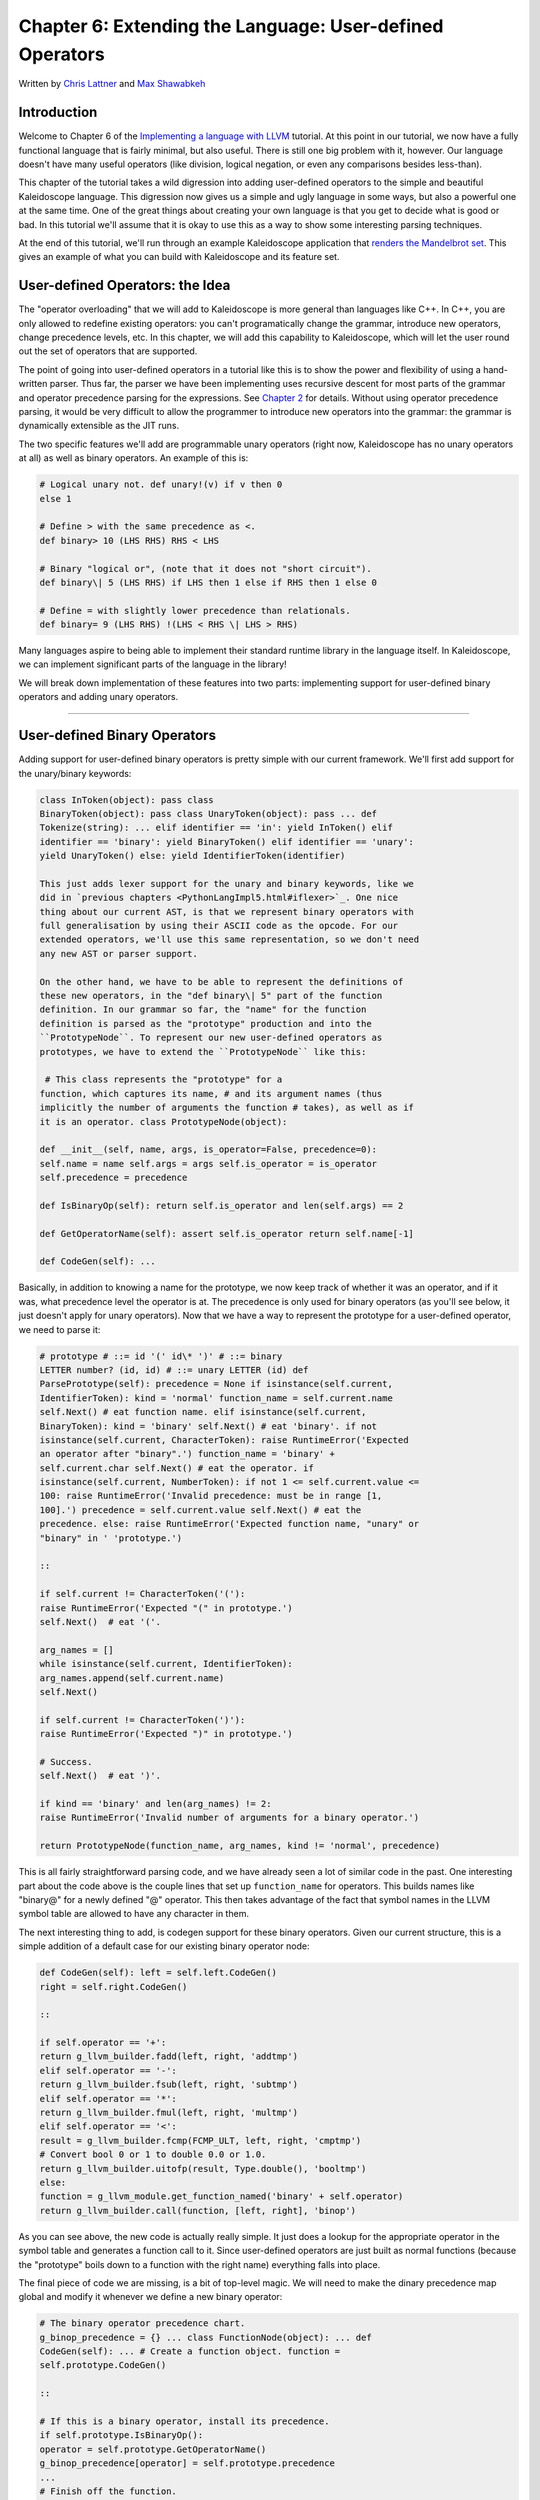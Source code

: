 **********************************************************************
Chapter 6: Extending the Language: User-defined Operators
**********************************************************************

Written by `Chris Lattner <mailto:sabre@nondot.org>`_ and `Max
Shawabkeh <http://max99x.com>`_

Introduction 
=======================

Welcome to Chapter 6 of the `Implementing a language with
LLVM <http://www.llvm.org/docs/tutorial/index.html>`_ tutorial. At this
point in our tutorial, we now have a fully functional language that is
fairly minimal, but also useful. There is still one big problem with it,
however. Our language doesn't have many useful operators (like division,
logical negation, or even any comparisons besides less-than).

This chapter of the tutorial takes a wild digression into adding
user-defined operators to the simple and beautiful Kaleidoscope
language. This digression now gives us a simple and ugly language in
some ways, but also a powerful one at the same time. One of the great
things about creating your own language is that you get to decide what
is good or bad. In this tutorial we'll assume that it is okay to use
this as a way to show some interesting parsing techniques.

At the end of this tutorial, we'll run through an example Kaleidoscope
application that `renders the Mandelbrot set <#example>`_. This gives an
example of what you can build with Kaleidoscope and its feature set.

User-defined Operators: the Idea 
==========================================

The "operator overloading" that we will add to Kaleidoscope is more
general than languages like C++. In C++, you are only allowed to
redefine existing operators: you can't programatically change the
grammar, introduce new operators, change precedence levels, etc. In this
chapter, we will add this capability to Kaleidoscope, which will let the
user round out the set of operators that are supported.

The point of going into user-defined operators in a tutorial like this
is to show the power and flexibility of using a hand-written parser.
Thus far, the parser we have been implementing uses recursive descent
for most parts of the grammar and operator precedence parsing for the
expressions. See `Chapter 2 <PythonLangImpl2.html>`_ for details.
Without using operator precedence parsing, it would be very difficult to
allow the programmer to introduce new operators into the grammar: the
grammar is dynamically extensible as the JIT runs.

The two specific features we'll add are programmable unary operators
(right now, Kaleidoscope has no unary operators at all) as well as
binary operators. An example of this is:


.. code-block:: python

   # Logical unary not. def unary!(v) if v then 0
   else 1
   
   # Define > with the same precedence as <.
   def binary> 10 (LHS RHS) RHS < LHS
   
   # Binary "logical or", (note that it does not "short circuit").
   def binary\| 5 (LHS RHS) if LHS then 1 else if RHS then 1 else 0
   
   # Define = with slightly lower precedence than relationals.
   def binary= 9 (LHS RHS) !(LHS < RHS \| LHS > RHS)



Many languages aspire to being able to implement their standard runtime
library in the language itself. In Kaleidoscope, we can implement
significant parts of the language in the library!

We will break down implementation of these features into two parts:
implementing support for user-defined binary operators and adding unary
operators.

--------------

User-defined Binary Operators 
=========================================

Adding support for user-defined binary operators is pretty simple with
our current framework. We'll first add support for the unary/binary
keywords:


.. code-block:: python

   class InToken(object): pass class
   BinaryToken(object): pass class UnaryToken(object): pass ... def
   Tokenize(string): ... elif identifier == 'in': yield InToken() elif
   identifier == 'binary': yield BinaryToken() elif identifier == 'unary':
   yield UnaryToken() else: yield IdentifierToken(identifier) 
   
   This just adds lexer support for the unary and binary keywords, like we
   did in `previous chapters <PythonLangImpl5.html#iflexer>`_. One nice
   thing about our current AST, is that we represent binary operators with
   full generalisation by using their ASCII code as the opcode. For our
   extended operators, we'll use this same representation, so we don't need
   any new AST or parser support.
   
   On the other hand, we have to be able to represent the definitions of
   these new operators, in the "def binary\| 5" part of the function
   definition. In our grammar so far, the "name" for the function
   definition is parsed as the "prototype" production and into the
   ``PrototypeNode``. To represent our new user-defined operators as
   prototypes, we have to extend the ``PrototypeNode`` like this:
   
    # This class represents the "prototype" for a
   function, which captures its name, # and its argument names (thus
   implicitly the number of arguments the function # takes), as well as if
   it is an operator. class PrototypeNode(object):
   
   def __init__(self, name, args, is_operator=False, precedence=0):
   self.name = name self.args = args self.is_operator = is_operator
   self.precedence = precedence
   
   def IsBinaryOp(self): return self.is_operator and len(self.args) == 2
   
   def GetOperatorName(self): assert self.is_operator return self.name[-1]
   
   def CodeGen(self): ...



Basically, in addition to knowing a name for the prototype, we now keep
track of whether it was an operator, and if it was, what precedence
level the operator is at. The precedence is only used for binary
operators (as you'll see below, it just doesn't apply for unary
operators). Now that we have a way to represent the prototype for a
user-defined operator, we need to parse it:


.. code-block:: python

   # prototype # ::= id '(' id\* ')' # ::= binary
   LETTER number? (id, id) # ::= unary LETTER (id) def
   ParsePrototype(self): precedence = None if isinstance(self.current,
   IdentifierToken): kind = 'normal' function_name = self.current.name
   self.Next() # eat function name. elif isinstance(self.current,
   BinaryToken): kind = 'binary' self.Next() # eat 'binary'. if not
   isinstance(self.current, CharacterToken): raise RuntimeError('Expected
   an operator after "binary".') function_name = 'binary' +
   self.current.char self.Next() # eat the operator. if
   isinstance(self.current, NumberToken): if not 1 <= self.current.value <=
   100: raise RuntimeError('Invalid precedence: must be in range [1,
   100].') precedence = self.current.value self.Next() # eat the
   precedence. else: raise RuntimeError('Expected function name, "unary" or
   "binary" in ' 'prototype.')
   
   ::
   
   if self.current != CharacterToken('('):
   raise RuntimeError('Expected "(" in prototype.')
   self.Next()  # eat '('.
   
   arg_names = []
   while isinstance(self.current, IdentifierToken):
   arg_names.append(self.current.name)
   self.Next()
   
   if self.current != CharacterToken(')'):
   raise RuntimeError('Expected ")" in prototype.')
   
   # Success.
   self.Next()  # eat ')'.
   
   if kind == 'binary' and len(arg_names) != 2:
   raise RuntimeError('Invalid number of arguments for a binary operator.')
   
   return PrototypeNode(function_name, arg_names, kind != 'normal', precedence)
   
   



This is all fairly straightforward parsing code, and we have already
seen a lot of similar code in the past. One interesting part about the
code above is the couple lines that set up ``function_name`` for
operators. This builds names like "binary@" for a newly defined "@"
operator. This then takes advantage of the fact that symbol names in the
LLVM symbol table are allowed to have any character in them.

The next interesting thing to add, is codegen support for these binary
operators. Given our current structure, this is a simple addition of a
default case for our existing binary operator node:


.. code-block:: python

   def CodeGen(self): left = self.left.CodeGen()
   right = self.right.CodeGen()
   
   ::
   
   if self.operator == '+':
   return g_llvm_builder.fadd(left, right, 'addtmp')
   elif self.operator == '-':
   return g_llvm_builder.fsub(left, right, 'subtmp')
   elif self.operator == '*':
   return g_llvm_builder.fmul(left, right, 'multmp')
   elif self.operator == '<':
   result = g_llvm_builder.fcmp(FCMP_ULT, left, right, 'cmptmp')
   # Convert bool 0 or 1 to double 0.0 or 1.0.
   return g_llvm_builder.uitofp(result, Type.double(), 'booltmp')
   else:
   function = g_llvm_module.get_function_named('binary' + self.operator)
   return g_llvm_builder.call(function, [left, right], 'binop')
   
   



As you can see above, the new code is actually really simple. It just
does a lookup for the appropriate operator in the symbol table and
generates a function call to it. Since user-defined operators are just
built as normal functions (because the "prototype" boils down to a
function with the right name) everything falls into place.

The final piece of code we are missing, is a bit of top-level magic. We
will need to make the dinary precedence map global and modify it
whenever we define a new binary operator:


.. code-block:: python

   # The binary operator precedence chart.
   g_binop_precedence = {} ... class FunctionNode(object): ... def
   CodeGen(self): ... # Create a function object. function =
   self.prototype.CodeGen()
   
   ::
   
   # If this is a binary operator, install its precedence.
   if self.prototype.IsBinaryOp():
   operator = self.prototype.GetOperatorName()
   g_binop_precedence[operator] = self.prototype.precedence
   ...
   # Finish off the function.
   try:
   ...
   except:
   function.delete()
   if self.prototype.IsBinaryOp():
   del g_binop_precedence[self.prototype.GetOperatorName()]
   raise
   
   return function
   
   ... def main(): ... g_binop_precedence['<'] = 10
   g_binop_precedence['+'] = 20 g_binop_precedence['-'] = 20
   g_binop_precedence['\*'] = 40 ...



Basically, before CodeGening a function, if it is a user-defined
operator, we register it in the precedence table. This allows the binary
operator parsing logic we already have in place to handle it. Since we
are working on a fully-general operator precedence parser, this is all
we need to do to "extend the grammar".

Now we have useful user-defined binary operators. This builds a lot on
the previous framework we built for other operators. Adding unary
operators is a bit more challenging, because we don't have any framework
for it yet - let's see what it takes.

User-defined Unary Operators 
=======================================

Since we don't currently support unary operators in the Kaleidoscope
language, we'll need to add everything to support them. Above, we added
simple support for the 'unary' keyword to the lexer. In addition to
that, we need an AST node:


.. code-block:: python

   # Expression class for a unary operator. class
   UnaryExpressionNode(ExpressionNode):
   
   def __init__(self, operator, operand): self.operator = operator
   self.operand = operand
   
   def CodeGen(self): ...



This AST node is very simple and obvious by now. It directly mirrors the
binary operator AST node, except that it only has one child. With this,
we need to add the parsing logic. Parsing a unary operator is pretty
simple: we'll add a new function to do it:


.. code-block:: python

   # unary ::= primary \| unary_operator unary def
   ParseUnary(self): # If the current token is not an operator, it must be
   a primary expression. if (not isinstance(self.current, CharacterToken)
   or self.current in [CharacterToken('('), CharacterToken(',')]): return
   self.ParsePrimary()
   
   ::
   
   # If this is a unary operator, read it.
   operator = self.current.char
   self.Next()  # eat the operator.
   return UnaryExpressionNode(operator, self.ParseUnary())
   
   



The grammar we add is pretty straightforward here. If we see a unary
operator when parsing a primary operator, we eat the operator as a
prefix and parse the remaining piece as another unary operator. This
allows us to handle multiple unary operators (e.g. ``!!x``). Note that
unary operators can't have ambiguous parses like binary operators can,
so there is no need for precedence information.

The problem with this function, is that we need to call ParseUnary from
somewhere. To do this, we change previous callers of ParsePrimary to
call ParseUnary instead:


.. code-block:: python

   # binoprhs ::= (binary_operator unary)\* def
   ParseBinOpRHS(self, left, left_precedence): ... # Parse the unary
   expression after the binary operator. right = self.ParseUnary() ...
   
   # expression ::= unary binoprhs def ParseExpression(self): left =
   self.ParseUnary() return self.ParseBinOpRHS(left, 0)



With these two simple changes, we are now able to parse unary operators
and build the AST for them. Next up, we need to add parser support for
prototypes, to parse the unary operator prototype. We extend the binary
operator code above with:


.. code-block:: python

   # prototype # ::= id '(' id\* ')' # ::= binary
   LETTER number? (id, id) # ::= unary LETTER (id) def
   ParsePrototype(self): precedence = None if isinstance(self.current,
   IdentifierToken): ... elif isinstance(self.current, UnaryToken): kind =
   'unary' self.Next() # eat 'unary'. if not isinstance(self.current,
   CharacterToken): raise RuntimeError('Expected an operator after
   "unary".') function_name = 'unary' + self.current.char self.Next() #
   eat the operator. elif isinstance(self.current, BinaryToken): ... else:
   raise RuntimeError('Expected function name, "unary" or "binary" in '
   'prototype.') ... if kind == 'unary' and len(arg_names) != 1: raise
   RuntimeError('Invalid number of arguments for a unary operator.') elif
   kind == 'binary' and len(arg_names) != 2: raise RuntimeError('Invalid
   number of arguments for a binary operator.')
   
   ::
   
   return PrototypeNode(function_name, arg_names, kind != 'normal', precedence)
   
   



As with binary operators, we name unary operators with a name that
includes the operator character. This assists us at code generation
time. Speaking of, the final piece we need to add is codegen support for
unary operators. It looks like this:


.. code-block:: python

   class UnaryExpressionNode(ExpressionNode): ...
   def CodeGen(self): operand = self.operand.CodeGen() function =
   g_llvm_module.get_function_named('unary' + self.operator) return
   g_llvm_builder.call(function, [operand], 'unop')



This code is similar to, but simpler than, the code for binary
operators. It is simpler primarily because it doesn't need to handle any
predefined operators.

--------------

Kicking the Tires 
==============================

It is somewhat hard to believe, but with a few simple extensions we've
covered in the last chapters, we have grown a real-ish language. With
this, we can do a lot of interesting things, including I/O, math, and a
bunch of other things. For example, we can now add a nice sequencing
operator (assuming we import ``putchard`` as described in Chapter 4):


.. code-block:: python

   ready> def binary : 1 (x y) 0 # Low-precedence
   operator that ignores operands. ... ready> extern putchard(x) ... ready>
   def printd(x) putchard(x) : putchard(10) .. ready> printd(65) :
   printd(66) : printd(67) A B C Evaluated to: 0.0



We can also define a bunch of other "primitive" operations, such as:


.. code-block:: python

   # Logical unary not. def unary!(v) if v then 0
   else 1
   
   # Unary negate.
   def unary-(v) 0-v
   
   # Define > with the same precedence as <.
   def binary> 10 (LHS RHS) RHS < LHS
   
   # Binary logical or, which does not short circuit.
   def binary\| 5 (LHS RHS) if LHS then 1 else if RHS then 1 else 0
   
   # Binary logical and, which does not short circuit.
   def binary& 6 (LHS RHS) if !LHS then 0 else !!RHS
   
   # Define = with slightly lower precedence than relationals.
   def binary = 9 (LHS RHS) !(LHS < RHS \| LHS > RHS)
   
   



Given the previous if/then/else support, we can also define interesting
functions for I/O. For example, the following prints out a character
whose "density" reflects the value passed in: the lower the value, the
denser the character:


.. code-block:: python

   ready>
   
   extern putchard(char) def printdensity(d) if d > 8 then putchard(32) # '
   ' else if d > 4 then putchard(46) # '.' else if d > 2 then putchard(43)
   # '+' else putchard(42); # '*' ... ready> printdensity(1):
   printdensity(2): printdensity(3) : printdensity(4): printdensity(5):
   printdensity(9): putchard(10)*\ ++.. Evaluated to 0.000000 
   
   Based on these simple primitive operations, we can start to define more
   interesting things. For example, here's a little function that solves
   for the number of iterations it takes a function in the complex plane to
   converge:
   
    # determine whether the specific location
   diverges. # Solve for z = z^2 + c in the complex plane. def
   mandelconverger(real imag iters creal cimag) if iters > 255 \|
   (real\ *real + imag*\ imag > 4) then iters else
   mandelconverger(real\ *real - imag*\ imag + creal, 2\ *real*\ imag +
   cimag, iters+1, creal, cimag)
   
   # return the number of iterations required for the iteration to escape
   def mandelconverge(real imag) mandelconverger(real, imag, 0, real, imag)
   



This "z = z2 + c" function is a beautiful little creature that is the
basis for computation of the `Mandelbrot
Set <http://en.wikipedia.org/wiki/Mandelbrot_set>`_. Our
``mandelconverge`` function returns the number of iterations that it
takes for a complex orbit to escape, saturating to 255. This is not a
very useful function by itself, but if you plot its value over a
two-dimensional plane, you can see the Mandelbrot set. Given that we are
limited to using putchard here, our amazing graphical output is limited,
but we can whip together something using the density plotter above:


.. code-block:: python

   # compute and plot the mandlebrot set with the
   specified 2 dimensional range # info. def mandelhelp(xmin xmax xstep
   ymin ymax ystep) for y = ymin, y < ymax, ystep in ( (for x = xmin, x <
   xmax, xstep in printdensity(mandleconverge(x,y))) : putchard(10) )
   
   # mandel - This is a convenient helper function for ploting the mandelbrot set
   # from the specified position with the specified Magnification.
   def mandel(realstart imagstart realmag imagmag) mandelhelp(realstart,
   realstart+realmag\ *78, realmag, imagstart, imagstart+imagmag*\ 40,
   imagmag);



Given this, we can try plotting out the mandlebrot set! Lets try it out:


.. code-block:: bash

   ready> mandel(-2.3, -1.3, 0.05, 0.07)
   \*\*\*\*\*\*\*\*\*\*\*\*\*\*\*\*\*\*\*\*\*\*\*\*\*\*\*\*\*\*\*\*\*\*\*\*\*\*\*\*\*\*\*\*\*\*\*\*\*\*\*\*\*\*\*\*\*\*\*\*\*\*\*\*\*\*\*\*\*\*\*\*\*\*\*\*\*\*\*
   \*\*\*\*\*\*\*\*\*\*\*\*\*\*\*\*\*\*\*\*\*\*\*\*\*\*\*\*\*\*\*\*\*\*\*\*\*\*\*\*\*\*\*\*\*\*\*\*\*\*\*\*\*\*\*\*\*\*\*\*\*\*\*\*\*\*\*\*\*\*\*\*\*\*\*\*\*\*\*
   \*\*\*\*\*\*\*\*\*\*\*\*\*\*\*\*\*\*\*\*\*\*\*\*\*\*\*\*\*\*\*\*\*\*\*\*\*\*\*\*++++++\*\*\*\*\*\*\*\*\*\*\*\*\*\*\*\*\*\*\*\*\*\*\*\*\*\*\*\*\*\*\*\*\*
   \*\*\*\*\*\*\*\*\*\*\*\*\*\*\*\*\*\*\*\*\*\*\*\*\*\*\*\*\*\*\*\*\*\*\*\*+++++...++++++\*\*\*\*\*\*\*\*\*\*\*\*\*\*\*\*\*\*\*\*\*\*\*\*\*\*\*\*\*
   \*\*\*\*\*\*\*\*\*\*\*\*\*\*\*\*\*\*\*\*\*\*\*\*\*\*\*\*\*\*\*\*\*++++++++..
   ...+++++\*\*\*\*\*\*\*\*\*\*\*\*\*\*\*\*\*\*\*\*\*\*\*\*\*\*\*
   \*\*\*\*\*\*\*\*\*\*\*\*\*\*\*\*\*\*\*\*\*\*\*\*\*\*\*\*\*\*\*++++++++++..
   ..+++++\*\*\*\*\*\*\*\*\*\*\*\*\*\*\*\*\*\*\*\*\*\*\*\*\*\*
   \*\*\*\*\*\*\*\*\*\*\*\*\*\*\*\*\*\*\*\*\*\*\*\*\*\*\*\*\*\*++++++++++.
   ..++++++\*\*\*\*\*\*\*\*\*\*\*\*\*\*\*\*\*\*\*\*\*\*\*\*\*
   \*\*\*\*\*\*\*\*\*\*\*\*\*\*\*\*\*\*\*\*\*\*\*\*\*\*\*\*+++++++++....
   ..++++++\*\*\*\*\*\*\*\*\*\*\*\*\*\*\*\*\*\*\*\*\*\*\*\*
   \*\*\*\*\*\*\*\*\*\*\*\*\*\*\*\*\*\*\*\*\*\*\*\*\*\*++++++++.......
   .....++++\*\*\*\*\*\*\*\*\*\*\*\*\*\*\*\*\*\*\*\*\*\*\*
   \*\*\*\*\*\*\*\*\*\*\*\*\*\*\*\*\*\*\*\*\*\*\*\*\*++++++++. . ...
   .++\*\*\*\*\*\*\*\*\*\*\*\*\*\*\*\*\*\*\*\*\*\*
   \*\*\*\*\*\*\*\*\*\*\*\*\*\*\*\*\*\*\*\*\*\*\*++++++++...
   ++\*\*\*\*\*\*\*\*\*\*\*\*\*\*\*\*\*\*\*\*\*\*
   \*\*\*\*\*\*\*\*\*\*\*\*\*\*\*\*\*\*\*\*\*+++++++++....
   .+++\*\*\*\*\*\*\*\*\*\*\*\*\*\*\*\*\*\*\*\*\*
   \*\*\*\*\*\*\*\*\*\*\*\*\*\*\*\*\*\*+++..+++++....
   ..+++\*\*\*\*\*\*\*\*\*\*\*\*\*\*\*\*\*\*\*\*
   \*\*\*\*\*\*\*\*\*\*\*\*\*\*++++++. ..........
   +++\*\*\*\*\*\*\*\*\*\*\*\*\*\*\*\*\*\*\*\*
   \*\*\*\*\*\*\*\*\*\*\*++++++++.. ..
   .++\*\*\*\*\*\*\*\*\*\*\*\*\*\*\*\*\*\*\*\*
   \*\*\*\*\*\*\*\*\*++++++++++...
   .++++\*\*\*\*\*\*\*\*\*\*\*\*\*\*\*\*\*\*\* \*\*\*\*\*\*\*\*++++++++++..
   .++++\*\*\*\*\*\*\*\*\*\*\*\*\*\*\*\*\*\*\* \*\*\*\*\*\*\*++++++.....
   ..++++\*\*\*\*\*\*\*\*\*\*\*\*\*\*\*\*\*\*\* \*\*\*\*\*\*\*+........
   ...++++\*\*\*\*\*\*\*\*\*\*\*\*\*\*\*\*\*\*\* \*\*\*\*\*\*\*+... ....
   ...++++\*\*\*\*\*\*\*\*\*\*\*\*\*\*\*\*\*\*\* \*\*\*\*\*\*\*+++++......
   ..++++\*\*\*\*\*\*\*\*\*\*\*\*\*\*\*\*\*\*\* \*\*\*\*\*\*\*++++++++++...
   .++++\*\*\*\*\*\*\*\*\*\*\*\*\*\*\*\*\*\*\*
   \*\*\*\*\*\*\*\*\*++++++++++...
   ++++\*\*\*\*\*\*\*\*\*\*\*\*\*\*\*\*\*\*\*
   \*\*\*\*\*\*\*\*\*\*+++++++++.. ..
   ..++\*\*\*\*\*\*\*\*\*\*\*\*\*\*\*\*\*\*\*\*
   \*\*\*\*\*\*\*\*\*\*\*\*\*++++++.. ..........
   +++\*\*\*\*\*\*\*\*\*\*\*\*\*\*\*\*\*\*\*\*
   \*\*\*\*\*\*\*\*\*\*\*\*\*\*\*\*\*\*+++...+++.....
   ..+++\*\*\*\*\*\*\*\*\*\*\*\*\*\*\*\*\*\*\*\*
   \*\*\*\*\*\*\*\*\*\*\*\*\*\*\*\*\*\*\*\*\*+++++++++....
   ..++\*\*\*\*\*\*\*\*\*\*\*\*\*\*\*\*\*\*\*\*\*
   \*\*\*\*\*\*\*\*\*\*\*\*\*\*\*\*\*\*\*\*\*\*\*++++++++...
   +++\*\*\*\*\*\*\*\*\*\*\*\*\*\*\*\*\*\*\*\*\*
   \*\*\*\*\*\*\*\*\*\*\*\*\*\*\*\*\*\*\*\*\*\*\*\*\*+++++++.. . ...
   .++\*\*\*\*\*\*\*\*\*\*\*\*\*\*\*\*\*\*\*\*\*\*
   \*\*\*\*\*\*\*\*\*\*\*\*\*\*\*\*\*\*\*\*\*\*\*\*\*\*++++++++.......
   ......+++\*\*\*\*\*\*\*\*\*\*\*\*\*\*\*\*\*\*\*\*\*\*\*
   \*\*\*\*\*\*\*\*\*\*\*\*\*\*\*\*\*\*\*\*\*\*\*\*\*\*\*\*+++++++++....
   ..++++++\*\*\*\*\*\*\*\*\*\*\*\*\*\*\*\*\*\*\*\*\*\*\*\*
   \*\*\*\*\*\*\*\*\*\*\*\*\*\*\*\*\*\*\*\*\*\*\*\*\*\*\*\*\*++++++++++..
   ..++++++\*\*\*\*\*\*\*\*\*\*\*\*\*\*\*\*\*\*\*\*\*\*\*\*\*
   \*\*\*\*\*\*\*\*\*\*\*\*\*\*\*\*\*\*\*\*\*\*\*\*\*\*\*\*\*\*\*++++++++++..
   ...+++++\*\*\*\*\*\*\*\*\*\*\*\*\*\*\*\*\*\*\*\*\*\*\*\*\*\*
   \*\*\*\*\*\*\*\*\*\*\*\*\*\*\*\*\*\*\*\*\*\*\*\*\*\*\*\*\*\*\*\*\*++++++++..
   ...+++++\*\*\*\*\*\*\*\*\*\*\*\*\*\*\*\*\*\*\*\*\*\*\*\*\*\*\*
   \*\*\*\*\*\*\*\*\*\*\*\*\*\*\*\*\*\*\*\*\*\*\*\*\*\*\*\*\*\*\*\*\*\*\*++++++....+++++\*\*\*\*\*\*\*\*\*\*\*\*\*\*\*\*\*\*\*\*\*\*\*\*\*\*\*\*\*
   \*\*\*\*\*\*\*\*\*\*\*\*\*\*\*\*\*\*\*\*\*\*\*\*\*\*\*\*\*\*\*\*\*\*\*\*\*\*\*++++++++\*\*\*\*\*\*\*\*\*\*\*\*\*\*\*\*\*\*\*\*\*\*\*\*\*\*\*\*\*\*\*\*
   \*\*\*\*\*\*\*\*\*\*\*\*\*\*\*\*\*\*\*\*\*\*\*\*\*\*\*\*\*\*\*\*\*\*\*\*\*\*\*\*\*\*\*\*\*\*\*\*\*\*\*\*\*\*\*\*\*\*\*\*\*\*\*\*\*\*\*\*\*\*\*\*\*\*\*\*\*\*\*
   \*\*\*\*\*\*\*\*\*\*\*\*\*\*\*\*\*\*\*\*\*\*\*\*\*\*\*\*\*\*\*\*\*\*\*\*\*\*\*\*\*\*\*\*\*\*\*\*\*\*\*\*\*\*\*\*\*\*\*\*\*\*\*\*\*\*\*\*\*\*\*\*\*\*\*\*\*\*\*
   \*\*\*\*\*\*\*\*\*\*\*\*\*\*\*\*\*\*\*\*\*\*\*\*\*\*\*\*\*\*\*\*\*\*\*\*\*\*\*\*\*\*\*\*\*\*\*\*\*\*\*\*\*\*\*\*\*\*\*\*\*\*\*\*\*\*\*\*\*\*\*\*\*\*\*\*\*\*\*
   \*\*\*\*\*\*\*\*\*\*\*\*\*\*\*\*\*\*\*\*\*\*\*\*\*\*\*\*\*\*\*\*\*\*\*\*\*\*\*\*\*\*\*\*\*\*\*\*\*\*\*\*\*\*\*\*\*\*\*\*\*\*\*\*\*\*\*\*\*\*\*\*\*\*\*\*\*\*\*
   \*\*\*\*\*\*\*\*\*\*\*\*\*\*\*\*\*\*\*\*\*\*\*\*\*\*\*\*\*\*\*\*\*\*\*\*\*\*\*\*\*\*\*\*\*\*\*\*\*\*\*\*\*\*\*\*\*\*\*\*\*\*\*\*\*\*\*\*\*\*\*\*\*\*\*\*\*\*\*
   Evaluated to 0.0 ready> mandel(-2, -1, 0.02, 0.04)
   \*\*\*\*\*\*\*\*\*\*\*\*\*\*\*\*\*\*\*\*\*\*\*\*\*\*\*\*\*\*\*\*\*\*\*\*\*\*\*\*\*\*\*\*\*\*\*\*\*\*\*\*\*\*\*\*\*\*\*\*\*\*\*\*\*\*+++++++++++++
   \*\*\*\*\*\*\*\*\*\*\*\*\*\*\*\*\*\*\*\*\*\*\*\*\*\*\*\*\*\*\*\*\*\*\*\*\*\*\*\*\*\*\*\*\*\*\*\*\*\*\*\*\*\*\*\*\*\*\*\*\*\*\*\*+++++++++++++++
   \*\*\*\*\*\*\*\*\*\*\*\*\*\*\*\*\*\*\*\*\*\*\*\*\*\*\*\*\*\*\*\*\*\*\*\*\*\*\*\*\*\*\*\*\*\*\*\*\*\*\*\*\*\*\*\*\*\*\*\*\*++++++++++++++++++
   \*\*\*\*\*\*\*\*\*\*\*\*\*\*\*\*\*\*\*\*\*\*\*\*\*\*\*\*\*\*\*\*\*\*\*\*\*\*\*\*\*\*\*\*\*\*\*\*\*\*\*\*\*\*\*\*\*\*\*++++++++++++++++++++
   \*\*\*\*\*\*\*\*\*\*\*\*\*\*\*\*\*\*\*\*\*\*\*\*\*\*\*\*\*\*\*\*\*\*\*\*\*\*\*\*\*\*\*\*\*\*\*\*\*\*\*\*\*\*\*\*+++++++++++++++++++++++
   \*\*\*\*\*\*\*\*\*\*\*\*\*\*\*\*\*\*\*\*\*\*\*\*\*\*\*\*\*\*\*\*\*\*\*\*\*\*\*\*\*\*\*\*\*\*\*\*\*\*\*\*\*\*++++++++++++++++++++++...
   \*\*\*\*\*\*\*\*\*\*\*\*\*\*\*\*\*\*\*\*\*\*\*\*\*\*\*\*\*\*\*\*\*\*\*\*\*\*\*\*\*\*\*\*\*\*\*\*\*\*\*+++++++++++++++++++++.......
   \*\*\*\*\*\*\*\*\*\*\*\*\*\*\*\*\*\*\*\*\*\*\*\*\*\*\*\*\*\*\*\*\*\*\*\*\*\*\*\*\*\*\*\*\*\*\*\*\*++++++++++++++++++++..........
   \*\*\*\*\*\*\*\*\*\*\*\*\*\*\*\*\*\*\*\*\*\*\*\*\*\*\*\*\*\*\*\*\*\*\*\*\*\*\*\*\*\*\*\*\*\*\*+++++++++++++++++++...
   ...
   \*\*\*\*\*\*\*\*\*\*\*\*\*\*\*\*\*\*\*\*\*\*\*\*\*\*\*\*\*\*\*\*\*\*\*\*\*\*\*\*\*\*\*\*++++++++++++++++++++......
   \*\*\*\*\*\*\*\*\*\*\*\*\*\*\*\*\*\*\*\*\*\*\*\*\*\*\*\*\*\*\*\*\*\*\*\*\*\*\*\*\*\*++++++++++++++++++++.......
   \*\*\*\*\*\*\*\*\*\*\*\*\*\*\*\*\*\*\*\*\*\*\*\*\*\*\*\*\*\*\*\*\*\*\*\*\*\*\*+++++++++++++++++++++..........
   \*\*\*\*\*\*\*\*\*\*\*\*\*\*\*\*\*\*\*\*\*\*\*\*\*\*\*\*\*\*\*\*\*\*\*\*++++++++++++++++++++++...........
   \*\*\*\*\*\*\*\*\*\*\*\*\*\*\*\*\*\*\*\*\*\*\*\*\*\*\*\*\*\*\*\*++++++++++++++++++++++++.........
   \*\*\*\*\*\*\*\*\*\*\*\*\*\*\*\*\*\*\*\*\*\*\*\*\*\*\*++++++++...........+++++..............
   \*\*\*\*\*\*\*\*\*\*\*\*\*\*\*\*\*\*\*\*\*++++++++++++....
   .........................
   \*\*\*\*\*\*\*\*\*\*\*\*\*\*\*+++++++++++++++++.... .........
   ............ \*\*\*\*\*\*\*\*\*\*\*+++++++++++++++++++++..... ......
   \*\*\*\*\*\*\*\*+++++++++++++++++++++++.......
   \*\*\*\*\*\*+++++++++++++++++++++++++........
   \*\*\*\*+++++++++++++++++++++++++.......
   ***+++++++++++++++++++++++.........**\ ++++++++++++++++...........*\ ++++++++++++................
   \*++++....................
   
   *++++....................*\ ++++++++++++................
   **++++++++++++++++...........**\ *+++++++++++++++++++++++.........
   \*\*\*\*+++++++++++++++++++++++++.......
   \*\*\*\*\*\*+++++++++++++++++++++++++........
   \*\*\*\*\*\*\*\*+++++++++++++++++++++++.......
   \*\*\*\*\*\*\*\*\*\*\*+++++++++++++++++++++..... ......
   \*\*\*\*\*\*\*\*\*\*\*\*\*\*\*+++++++++++++++++.... .........
   ............ \*\*\*\*\*\*\*\*\*\*\*\*\*\*\*\*\*\*\*\*\*++++++++++++....
   .........................
   \*\*\*\*\*\*\*\*\*\*\*\*\*\*\*\*\*\*\*\*\*\*\*\*\*\*\*++++++++...........+++++..............
   \*\*\*\*\*\*\*\*\*\*\*\*\*\*\*\*\*\*\*\*\*\*\*\*\*\*\*\*\*\*\*\*++++++++++++++++++++++++.........
   \*\*\*\*\*\*\*\*\*\*\*\*\*\*\*\*\*\*\*\*\*\*\*\*\*\*\*\*\*\*\*\*\*\*\*\*++++++++++++++++++++++...........
   \*\*\*\*\*\*\*\*\*\*\*\*\*\*\*\*\*\*\*\*\*\*\*\*\*\*\*\*\*\*\*\*\*\*\*\*\*\*\*+++++++++++++++++++++..........
   \*\*\*\*\*\*\*\*\*\*\*\*\*\*\*\*\*\*\*\*\*\*\*\*\*\*\*\*\*\*\*\*\*\*\*\*\*\*\*\*\*\*++++++++++++++++++++.......
   Evaluated to: 0.0 ready> mandel(-0.9, -1.4, 0.02, 0.03)
   \*\*\*\*\*\*\*\*\*\*\*\*\*\*\*\*\*\*\*\*\*\*\*\*\*\*\*\*\*\*\*\*\*\*\*\*\*\*\*\*\*\*\*\*\*\*\*\*\*\*\*\*\*\*\*\*\*\*\*\*\*\*\*\*\*\*\*\*\*\*\*\*\*\*\*\*\*\*\*
   \*\*\*\*\*\*\*\*\*\*\*\*\*\*\*\*\*\*\*\*\*\*\*\*\*\*\*\*\*\*\*\*\*\*\*\*\*\*\*\*\*\*\*\*\*\*\*\*\*\*\*\*\*\*\*\*\*\*\*\*\*\*\*\*\*\*\*\*\*\*\*\*\*\*\*\*\*\*\*
   \*\*\*\*\*\*\*\*\*\*\*\*\*\*\*\*\*\*\*\*\*\*\*\*\*\*\*\*\*\*\*\*\*\*\*\*\*\*\*\*\*\*\*\*\*\*\*\*\*\*\*\*\*\*\*\*\*\*\*\*\*\*\*\*\*\*\*\*\*\*\*\*\*\*\*\*\*\*\*
   \*\*\*\*\*\*\*\*\*\*\*\*\*\*\*\*\*\*\*\*\*\*\*\*\*\*\*\*\*\*\*\*\*\*\*\*\*\*\*\*\*\*\*\*\*\*\*\*\*\*\*\*\*\*\*\*\*\*\*\*\*\*\*\*\*\*\*\*\*\*\*\*\*\*\*\*\*\*\*
   \*\*\*\*\*\*\*\*\*\*\*\*\*\*\*\*\*\*\*\*\*\*\*\*\*\*\*\*\*\*\*\*\*\*\*\*\*\*\*\*\*\*\*\*\*\*\*\*\*\*\*\*\*\*\*\*\*\*\*\*\*\*\*\*\*\*\*\*\*\*\*\*\*\*\*\*\*\*\*
   \*\*\*\*\*\*\*\*\*\*\*\*\*\*\*\*\*\*\*\*\*\*\*\*\*\*\*\*\*\*\*\*\*\*\*\*\*\*\*\*\*\*\*\*\*\*\*\*\*\*\*\*\*\*\*\*\*\*\*\*\*\*\*\*\*\*\*\*\*\*\*\*\*\*\*\*\*\*\*
   \*\*\*\*\*\*\*\*\*\*\*\*\*\*\*\*\*\*\*\*\*\*\*\*\*\*\*\*\*\*\*\*\*\*\*\*\*\*\*\*\*\*\*\*\*\*\*\*\*\*\*\*\*\*\*\*\*\*\*\*\*\*\*\*\*\*\*\*\*\*\*\*\*\*\*\*\*\*\*
   \*\*\*\*\*\*\*\*\*\*\*\*\*\*\*\*\*\*\*\*\*\*\*\*\*\*\*\*\*\*\*\*\*\*\*\*\*\*\*\*\*\*\*\*\*\*\*\*\*\*\*\*\*\*\*\*\*\*\*\*\*\*\*\*\*\*\*\*\*\*\*\*\*\*\*\*\*\*\*
   \*\*\*\*\*\*\*\*\*\*\*\*\*\*\*\*\*\*\*\*\*\*\*\*\*\*\*\*+++++++++++++++++\*\*\*\*\*\*\*\*\*\*\*\*\*\*\*\*\*\*\*\*\*\*\*\*\*\*\*\*\*\*\*\*\*\*
   \*\*\*\*\*\*\*\*\*\*\*\*\*\*\*\*\*\*\*\*\*\*\*+++++++++++...++++++++++++\*\*\*\*\*\*\*\*\*\*\*\*\*\*\*\*\*\*\*\*\*\*\*\*\*\*\*\*\*\*
   \*\*\*\*\*\*\*\*\*\*\*\*\*\*\*\*\*\*\*\*+++++++++++++.. .
   .++++++++++++++\*\*\*\*\*\*\*\*\*\*\*\*\*\*\*\*\*\*\*\*\*\*\*\*\*\*
   \*\*\*\*\*\*\*\*\*\*\*\*\*\*\*\*\*++++++++++++++++...
   ......++++++++++++\*\*\*\*\*\*\*\*\*\*\*\*\*\*\*\*\*\*\*\*\*\*\*\*
   \*\*\*\*\*\*\*\*\*\*\*\*\*\*+++++++++++++++++++...
   .......+++++++++++\*\*\*\*\*\*\*\*\*\*\*\*\*\*\*\*\*\*\*\*\*\*
   \*\*\*\*\*\*\*\*\*\*\*\*++++++++++++++++++++.... ....
   ..++++++++++++\*\*\*\*\*\*\*\*\*\*\*\*\*\*\*\*\*\*\*\*
   \*\*\*\*\*\*\*\*\*\*++++++++++++++++++++++......
   ...++++++++++++\*\*\*\*\*\*\*\*\*\*\*\*\*\*\*\*\*\*\*
   \*\*\*\*\*\*\*\*+++++++++++++++++++++++.......
   .....++++++++++++++\*\*\*\*\*\*\*\*\*\*\*\*\*\*\*\*\*
   \*\*\*\*\*\*++++++++++++++++++++++++.......
   .....+++++++++++++++\*\*\*\*\*\*\*\*\*\*\*\*\*\*\*\*
   \*\*\*\*+++++++++++++++++++++++++.... .
   .....+++++++++++++++\*\*\*\*\*\*\*\*\*\*\*\*\*\*\*
   **+++++++++++++++++++++++++....
   ...++++++++++++++++**\ \*\*\*\*\*\*\*\*\*\*\**\ +++++++++++++++++++++++.......
   ....++++++++++++++++\*\*\*\*\*\*\*\*\*\*\*\*
   +++++++++++++++++++++..........
   .....++++++++++++++++\*\*\*\*\*\*\*\*\*\*\*
   ++++++++++++++++++.............
   .......+++++++++++++++\*\*\*\*\*\*\*\*\*\*
   +++++++++++++++................
   ............++++++++++\*\*\*\*\*\*\*\*\*\*
   +++++++++++++................. .................+++++\*\*\*\*\*\*\*\*\*
   +++++++++++... .... .......... .+++++\*\*\*\*\*\*\*\* ++++++++++.....
   ........ ...+++++\*\*\*\*\*\*\* ++++++++...... ..++++++\*\*\*\*\*\*
   +++++++........ ..+++++\*\*\*\*\*\* +++++.......... ..++++++\*\*\*\*\*
   ++++.......... ....++++++\*\*\*\*\* ++.......... ....+++++++\*\*\*\*
   .......... ......+++++++\ **\* .......... .....+++++++**\ \* ..........
   .....++++++\ **\* ......... .+++++++** ........ .+++++++\ *\* ......
   ...+++++++* . ....++++++++\* ...++++++++\* ..+++++++++ ..+++++++++
   Evaluated to: 0.0 ready> ^C



At this point, you may be starting to realize that Kaleidoscope is a
real and powerful language. It may not be self-similar :), but it can be
used to plot things that are!

With this, we conclude the "adding user-defined operators" chapter of
the tutorial. We have successfully augmented our language, adding the
ability to extend the language in the library, and we have shown how
this can be used to build a simple but interesting end-user application
in Kaleidoscope. At this point, Kaleidoscope can build a variety of
applications that are functional and can call functions with
side-effects, but it can't actually define and mutate a variable itself.

Strikingly, variable mutation is an important feature of some languages,
and it is not at all obvious how to `add support for mutable
variables <PythonLangImpl7.html>`_ without having to add an "SSA
construction" phase to your front-end. In the next chapter, we will
describe how you can add variable mutation without building SSA in your
front-end.

--------------

Full Code Listing 
===========================

Here is the complete code listing for our running example, enhanced with
the if/then/else and for expressions:


.. code-block:: python

   #!/usr/bin/env python
   
   import re from llvm.core import Module, Constant, Type, Function,
   Builder from llvm.ee import ExecutionEngine, TargetData from llvm.passes
   import FunctionPassManager
   
   from llvm.core import FCMP_ULT, FCMP_ONE from llvm.passes import
   (PASS_INSTRUCTION_COMBINING, PASS_REASSOCIATE, PASS_GVN,
   PASS_CFG_SIMPLIFICATION)
   
   Globals
   -------
   
   # The LLVM module, which holds all the IR code.
   g_llvm_module = Module.new('my cool jit')
   
   # The LLVM instruction builder. Created whenever a new function is entered.
   g_llvm_builder = None
   
   # A dictionary that keeps track of which values are defined in the current scope
   # and what their LLVM representation is.
   g_named_values = {}
   
   # The function optimization passes manager.
   g_llvm_pass_manager = FunctionPassManager.new(g_llvm_module)
   
   # The LLVM execution engine.
   g_llvm_executor = ExecutionEngine.new(g_llvm_module)
   
   # The binary operator precedence chart.
   g_binop_precedence = {}
   
   Lexer
   -----
   
   # The lexer yields one of these types for each token.
   class EOFToken(object): pass class DefToken(object): pass class
   ExternToken(object): pass class IfToken(object): pass class
   ThenToken(object): pass class ElseToken(object): pass class
   ForToken(object): pass class InToken(object): pass class
   BinaryToken(object): pass class UnaryToken(object): pass
   
   class IdentifierToken(object): def __init__(self, name): self.name =
   name
   
   class NumberToken(object): def __init__(self, value): self.value =
   value
   
   class CharacterToken(object): def __init__(self, char): self.char =
   char def __eq__(self, other): return isinstance(other, CharacterToken)
   and self.char == other.char def __ne__(self, other): return not self
   == other
   
   # Regular expressions that tokens and comments of our language.
   REGEX_NUMBER = re.compile('[0-9]+(?:.[0-9]+)?') REGEX_IDENTIFIER =
   re.compile('[a-zA-Z][a-zA-Z0-9]\ *') REGEX_COMMENT = re.compile('#.*')
   
   def Tokenize(string): while string: # Skip whitespace. if
   string[0].isspace(): string = string[1:] continue
   
   ::
   
   # Run regexes.
   comment_match = REGEX_COMMENT.match(string)
   number_match = REGEX_NUMBER.match(string)
   identifier_match = REGEX_IDENTIFIER.match(string)
   
   # Check if any of the regexes matched and yield the appropriate result.
   if comment_match:
   comment = comment_match.group(0)
   string = string[len(comment):]
   elif number_match:
   number = number_match.group(0)
   yield NumberToken(float(number))
   string = string[len(number):]
   elif identifier_match:
   identifier = identifier_match.group(0)
   # Check if we matched a keyword.
   if identifier == 'def':
   yield DefToken()
   elif identifier == 'extern':
   yield ExternToken()
   elif identifier == 'if':
   yield IfToken()
   elif identifier == 'then':
   yield ThenToken()
   elif identifier == 'else':
   yield ElseToken()
   elif identifier == 'for':
   yield ForToken()
   elif identifier == 'in':
   yield InToken()
   elif identifier == 'binary':
   yield BinaryToken()
   elif identifier == 'unary':
   yield UnaryToken()
   else:
   yield IdentifierToken(identifier)
   string = string[len(identifier):]
   else:
   # Yield the ASCII value of the unknown character.
   yield CharacterToken(string[0])
   string = string[1:]
   
   yield EOFToken()
   
   Abstract Syntax Tree (aka Parse Tree)
   -------------------------------------
   
   # Base class for all expression nodes.
   class ExpressionNode(object): pass
   
   # Expression class for numeric literals like "1.0".
   class NumberExpressionNode(ExpressionNode):
   
   def __init__(self, value): self.value = value
   
   def CodeGen(self): return Constant.real(Type.double(), self.value)
   
   # Expression class for referencing a variable, like "a".
   class VariableExpressionNode(ExpressionNode):
   
   def __init__(self, name): self.name = name
   
   def CodeGen(self): if self.name in g_named_values: return
   g_named_values[self.name] else: raise RuntimeError('Unknown variable
   name: ' + self.name)
   
   # Expression class for a binary operator.
   class BinaryOperatorExpressionNode(ExpressionNode):
   
   def __init__(self, operator, left, right): self.operator = operator
   self.left = left self.right = right
   
   def CodeGen(self): left = self.left.CodeGen() right =
   self.right.CodeGen()
   
   ::
   
   if self.operator == '+':
   return g_llvm_builder.fadd(left, right, 'addtmp')
   elif self.operator == '-':
   return g_llvm_builder.fsub(left, right, 'subtmp')
   elif self.operator == '*':
   return g_llvm_builder.fmul(left, right, 'multmp')
   elif self.operator == '<':
   result = g_llvm_builder.fcmp(FCMP_ULT, left, right, 'cmptmp')
   # Convert bool 0 or 1 to double 0.0 or 1.0.
   return g_llvm_builder.uitofp(result, Type.double(), 'booltmp')
   else:
   function = g_llvm_module.get_function_named('binary' + self.operator)
   return g_llvm_builder.call(function, [left, right], 'binop')
   
   # Expression class for function calls.
   class CallExpressionNode(ExpressionNode):
   
   def __init__(self, callee, args): self.callee = callee self.args =
   args
   
   def CodeGen(self): # Look up the name in the global module table. callee
   = g_llvm_module.get_function_named(self.callee)
   
   ::
   
   # Check for argument mismatch error.
   if len(callee.args) != len(self.args):
   raise RuntimeError('Incorrect number of arguments passed.')
   
   arg_values = [i.CodeGen() for i in self.args]
   
   return g_llvm_builder.call(callee, arg_values, 'calltmp')
   
   # Expression class for if/then/else.
   class IfExpressionNode(ExpressionNode):
   
   def __init__(self, condition, then_branch, else_branch):
   self.condition = condition self.then_branch = then_branch
   self.else_branch = else_branch
   
   def CodeGen(self): condition = self.condition.CodeGen()
   
   ::
   
   # Convert condition to a bool by comparing equal to 0.0.
   condition_bool = g_llvm_builder.fcmp(
   FCMP_ONE, condition, Constant.real(Type.double(), 0), 'ifcond')
   
   function = g_llvm_builder.basic_block.function
   
   # Create blocks for the then and else cases. Insert the 'then' block at the
   # end of the function.
   then_block = function.append_basic_block('then')
   else_block = function.append_basic_block('else')
   merge_block = function.append_basic_block('ifcond')
   
   g_llvm_builder.cbranch(condition_bool, then_block, else_block)
   
   # Emit then value.
   g_llvm_builder.position_at_end(then_block)
   then_value = self.then_branch.CodeGen()
   g_llvm_builder.branch(merge_block)
   
   # Codegen of 'Then' can change the current block; update then_block for the
   # PHI node.
   then_block = g_llvm_builder.basic_block
   
   # Emit else block.
   g_llvm_builder.position_at_end(else_block)
   else_value = self.else_branch.CodeGen()
   g_llvm_builder.branch(merge_block)
   
   # Codegen of 'Else' can change the current block, update else_block for the
   # PHI node.
   else_block = g_llvm_builder.basic_block
   
   # Emit merge block.
   g_llvm_builder.position_at_end(merge_block)
   phi = g_llvm_builder.phi(Type.double(), 'iftmp')
   phi.add_incoming(then_value, then_block)
   phi.add_incoming(else_value, else_block)
   
   return phi
   
   # Expression class for for/in.
   class ForExpressionNode(ExpressionNode):
   
   def __init__(self, loop_variable, start, end, step, body):
   self.loop_variable = loop_variable self.start = start self.end = end
   self.step = step self.body = body
   
   def CodeGen(self): # Output this as: # ... # start = startexpr # goto
   loop # loop: # variable = phi [start, loopheader], [nextvariable,
   loopend] # ... # bodyexpr # ... # loopend: # step = stepexpr #
   nextvariable = variable + step # endcond = endexpr # br endcond, loop,
   endloop # outloop:
   
   ::
   
   # Emit the start code first, without 'variable' in scope.
   start_value = self.start.CodeGen()
   
   # Make the new basic block for the loop header, inserting after current
   # block.
   function = g_llvm_builder.basic_block.function
   pre_header_block = g_llvm_builder.basic_block
   loop_block = function.append_basic_block('loop')
   
   # Insert an explicit fallthrough from the current block to the loop_block.
   g_llvm_builder.branch(loop_block)
   
   # Start insertion in loop_block.
   g_llvm_builder.position_at_end(loop_block)
   
   # Start the PHI node with an entry for start.
   variable_phi = g_llvm_builder.phi(Type.double(), self.loop_variable)
   variable_phi.add_incoming(start_value, pre_header_block)
   
   # Within the loop, the variable is defined equal to the PHI node.  If it
   # shadows an existing variable, we have to restore it, so save it now.
   old_value = g_named_values.get(self.loop_variable, None)
   g_named_values[self.loop_variable] = variable_phi
   
   # Emit the body of the loop.  This, like any other expr, can change the
   # current BB.  Note that we ignore the value computed by the body.
   self.body.CodeGen()
   
   # Emit the step value.
   if self.step:
   step_value = self.step.CodeGen()
   else:
   # If not specified, use 1.0.
   step_value = Constant.real(Type.double(), 1)
   
   next_value = g_llvm_builder.fadd(variable_phi, step_value, 'next')
   
   # Compute the end condition and convert it to a bool by comparing to 0.0.
   end_condition = self.end.CodeGen()
   end_condition_bool = g_llvm_builder.fcmp(
   FCMP_ONE, end_condition, Constant.real(Type.double(), 0), 'loopcond')
   
   # Create the "after loop" block and insert it.
   loop_end_block = g_llvm_builder.basic_block
   after_block = function.append_basic_block('afterloop')
   
   # Insert the conditional branch into the end of loop_end_block.
   g_llvm_builder.cbranch(end_condition_bool, loop_block, after_block)
   
   # Any new code will be inserted in after_block.
   g_llvm_builder.position_at_end(after_block)
   
   # Add a new entry to the PHI node for the backedge.
   variable_phi.add_incoming(next_value, loop_end_block)
   
   # Restore the unshadowed variable.
   if old_value:
   g_named_values[self.loop_variable] = old_value
   else:
   del g_named_values[self.loop_variable]
   
   # for expr always returns 0.0.
   return Constant.real(Type.double(), 0)
   
   # Expression class for a unary operator.
   class UnaryExpressionNode(ExpressionNode):
   
   def __init__(self, operator, operand): self.operator = operator
   self.operand = operand
   
   def CodeGen(self): operand = self.operand.CodeGen() function =
   g_llvm_module.get_function_named('unary' + self.operator) return
   g_llvm_builder.call(function, [operand], 'unop')
   
   # This class represents the "prototype" for a function, which captures its name,
   # and its argument names (thus implicitly the number of arguments the function
   # takes), as well as if it is an operator.
   class PrototypeNode(object):
   
   def __init__(self, name, args, is_operator=False, precedence=0):
   self.name = name self.args = args self.is_operator = is_operator
   self.precedence = precedence
   
   def IsBinaryOp(self): return self.is_operator and len(self.args) == 2
   
   def GetOperatorName(self): assert self.is_operator return self.name[-1]
   
   def CodeGen(self): # Make the function type, eg. double(double,double).
   funct_type = Type.function( Type.double(), [Type.double()] \*
   len(self.args), False)
   
   ::
   
   function = Function.new(g_llvm_module, funct_type, self.name)
   
   # If the name conflicted, there was already something with the same name.
   # If it has a body, don't allow redefinition or reextern.
   if function.name != self.name:
   function.delete()
   function = g_llvm_module.get_function_named(self.name)
   
   # If the function already has a body, reject this.
   if not function.is_declaration:
   raise RuntimeError('Redefinition of function.')
   
   # If the function took a different number of args, reject.
   if len(function.args) != len(self.args):
   raise RuntimeError('Redeclaration of a function with different number '
   'of args.')
   
   # Set names for all arguments and add them to the variables symbol table.
   for arg, arg_name in zip(function.args, self.args):
   arg.name = arg_name
   # Add arguments to variable symbol table.
   g_named_values[arg_name] = arg
   
   return function
   
   # This class represents a function definition itself.
   class FunctionNode(object):
   
   def __init__(self, prototype, body): self.prototype = prototype
   self.body = body
   
   def CodeGen(self): # Clear scope. g_named_values.clear()
   
   ::
   
   # Create a function object.
   function = self.prototype.CodeGen()
   
   # If this is a binary operator, install its precedence.
   if self.prototype.IsBinaryOp():
   operator = self.prototype.GetOperatorName()
   g_binop_precedence[operator] = self.prototype.precedence
   
   # Create a new basic block to start insertion into.
   block = function.append_basic_block('entry')
   global g_llvm_builder
   g_llvm_builder = Builder.new(block)
   
   # Finish off the function.
   try:
   return_value = self.body.CodeGen()
   g_llvm_builder.ret(return_value)
   
   # Validate the generated code, checking for consistency.
   function.verify()
   
   # Optimize the function.
   g_llvm_pass_manager.run(function)
   except:
   function.delete()
   if self.prototype.IsBinaryOp():
   del g_binop_precedence[self.prototype.GetOperatorName()]
   raise
   
   return function
   
   Parser
   ------
   
   class Parser(object):
   
   def __init__(self, tokens): self.tokens = tokens self.Next()
   
   # Provide a simple token buffer. Parser.current is the current token the
   # parser is looking at. Parser.Next() reads another token from the lexer
   and # updates Parser.current with its results. def Next(self):
   self.current = self.tokens.next()
   
   # Gets the precedence of the current token, or -1 if the token is not a
   binary # operator. def GetCurrentTokenPrecedence(self): if
   isinstance(self.current, CharacterToken): return
   g_binop_precedence.get(self.current.char, -1) else: return -1
   
   # identifierexpr ::= identifier \| identifier '(' expression\* ')' def
   ParseIdentifierExpr(self): identifier_name = self.current.name
   self.Next() # eat identifier.
   
   ::
   
   if self.current != CharacterToken('('):  # Simple variable reference.
   return VariableExpressionNode(identifier_name)
   
   # Call.
   self.Next()  # eat '('.
   args = []
   if self.current != CharacterToken(')'):
   while True:
   args.append(self.ParseExpression())
   if self.current == CharacterToken(')'):
   break
   elif self.current != CharacterToken(','):
   raise RuntimeError('Expected ")" or "," in argument list.')
   self.Next()
   
   self.Next()  # eat ')'.
   return CallExpressionNode(identifier_name, args)
   
   # numberexpr ::= number def ParseNumberExpr(self): result =
   NumberExpressionNode(self.current.value) self.Next() # consume the
   number. return result
   
   # parenexpr ::= '(' expression ')' def ParseParenExpr(self): self.Next()
   # eat '('.
   
   ::
   
   contents = self.ParseExpression()
   
   if self.current != CharacterToken(')'):
   raise RuntimeError('Expected ")".')
   self.Next()  # eat ')'.
   
   return contents
   
   # ifexpr ::= 'if' expression 'then' expression 'else' expression def
   ParseIfExpr(self): self.Next() # eat the if.
   
   ::
   
   # condition.
   condition = self.ParseExpression()
   
   if not isinstance(self.current, ThenToken):
   raise RuntimeError('Expected "then".')
   self.Next()  # eat the then.
   
   then_branch = self.ParseExpression()
   
   if not isinstance(self.current, ElseToken):
   raise RuntimeError('Expected "else".')
   self.Next()  # eat the else.
   
   else_branch = self.ParseExpression()
   
   return IfExpressionNode(condition, then_branch, else_branch)
   
   # forexpr ::= 'for' identifier '=' expr ',' expr (',' expr)? 'in'
   expression def ParseForExpr(self): self.Next() # eat the for.
   
   ::
   
   if not isinstance(self.current, IdentifierToken):
   raise RuntimeError('Expected identifier after for.')
   
   loop_variable = self.current.name
   self.Next()  # eat the identifier.
   
   if self.current != CharacterToken('='):
   raise RuntimeError('Expected "=" after for variable.')
   self.Next()  # eat the '='.
   
   start = self.ParseExpression()
   
   if self.current != CharacterToken(','):
   raise RuntimeError('Expected "," after for start value.')
   self.Next()  # eat the ','.
   
   end = self.ParseExpression()
   
   # The step value is optional.
   if self.current == CharacterToken(','):
   self.Next()  # eat the ','.
   step = self.ParseExpression()
   else:
   step = None
   
   if not isinstance(self.current, InToken):
   raise RuntimeError('Expected "in" after for variable specification.')
   self.Next()  # eat 'in'.
   
   body = self.ParseExpression()
   
   return ForExpressionNode(loop_variable, start, end, step, body)
   
   # primary ::= identifierexpr \| numberexpr \| parenexpr \| ifexpr \|
   forexpr def ParsePrimary(self): if isinstance(self.current,
   IdentifierToken): return self.ParseIdentifierExpr() elif
   isinstance(self.current, NumberToken): return self.ParseNumberExpr()
   elif isinstance(self.current, IfToken): return self.ParseIfExpr() elif
   isinstance(self.current, ForToken): return self.ParseForExpr() elif
   self.current == CharacterToken('('): return self.ParseParenExpr() else:
   raise RuntimeError('Unknown token when expecting an expression.')
   
   # unary ::= primary \| unary_operator unary def ParseUnary(self): # If
   the current token is not an operator, it must be a primary expression.
   if (not isinstance(self.current, CharacterToken) or self.current in
   [CharacterToken('('), CharacterToken(',')]): return self.ParsePrimary()
   
   ::
   
   # If this is a unary operator, read it.
   operator = self.current.char
   self.Next()  # eat the operator.
   return UnaryExpressionNode(operator, self.ParseUnary())
   
   # binoprhs ::= (binary_operator unary)\* def ParseBinOpRHS(self, left,
   left_precedence): # If this is a binary operator, find its precedence.
   while True: precedence = self.GetCurrentTokenPrecedence()
   
   ::
   
   # If this is a binary operator that binds at least as tightly as the
   # current one, consume it; otherwise we are done.
   if precedence < left_precedence:
   return left
   
   binary_operator = self.current.char
   self.Next()  # eat the operator.
   
   # Parse the unary expression after the binary operator.
   right = self.ParseUnary()
   
   # If binary_operator binds less tightly with right than the operator after
   # right, let the pending operator take right as its left.
   next_precedence = self.GetCurrentTokenPrecedence()
   if precedence < next_precedence:
   right = self.ParseBinOpRHS(right, precedence + 1)
   
   # Merge left/right.
   left = BinaryOperatorExpressionNode(binary_operator, left, right)
   
   # expression ::= unary binoprhs def ParseExpression(self): left =
   self.ParseUnary() return self.ParseBinOpRHS(left, 0)
   
   # prototype # ::= id '(' id\* ')' # ::= binary LETTER number? (id, id) #
   ::= unary LETTER (id) def ParsePrototype(self): precedence = None if
   isinstance(self.current, IdentifierToken): kind = 'normal'
   function_name = self.current.name self.Next() # eat function name. elif
   isinstance(self.current, UnaryToken): kind = 'unary' self.Next() # eat
   'unary'. if not isinstance(self.current, CharacterToken): raise
   RuntimeError('Expected an operator after "unary".') function_name =
   'unary' + self.current.char self.Next() # eat the operator. elif
   isinstance(self.current, BinaryToken): kind = 'binary' self.Next() # eat
   'binary'. if not isinstance(self.current, CharacterToken): raise
   RuntimeError('Expected an operator after "binary".') function_name =
   'binary' + self.current.char self.Next() # eat the operator. if
   isinstance(self.current, NumberToken): if not 1 <= self.current.value <=
   100: raise RuntimeError('Invalid precedence: must be in range [1,
   100].') precedence = self.current.value self.Next() # eat the
   precedence. else: raise RuntimeError('Expected function name, "unary" or
   "binary" in ' 'prototype.')
   
   ::
   
   if self.current != CharacterToken('('):
   raise RuntimeError('Expected "(" in prototype.')
   self.Next()  # eat '('.
   
   arg_names = []
   while isinstance(self.current, IdentifierToken):
   arg_names.append(self.current.name)
   self.Next()
   
   if self.current != CharacterToken(')'):
   raise RuntimeError('Expected ")" in prototype.')
   
   # Success.
   self.Next()  # eat ')'.
   
   if kind == 'unary' and len(arg_names) != 1:
   raise RuntimeError('Invalid number of arguments for a unary operator.')
   elif kind == 'binary' and len(arg_names) != 2:
   raise RuntimeError('Invalid number of arguments for a binary operator.')
   
   return PrototypeNode(function_name, arg_names, kind != 'normal', precedence)
   
   # definition ::= 'def' prototype expression def ParseDefinition(self):
   self.Next() # eat def. proto = self.ParsePrototype() body =
   self.ParseExpression() return FunctionNode(proto, body)
   
   # toplevelexpr ::= expression def ParseTopLevelExpr(self): proto =
   PrototypeNode('', []) return FunctionNode(proto, self.ParseExpression())
   
   # external ::= 'extern' prototype def ParseExtern(self): self.Next() #
   eat extern. return self.ParsePrototype()
   
   # Top-Level parsing def HandleDefinition(self):
   self.Handle(self.ParseDefinition, 'Read a function definition:')
   
   def HandleExtern(self): self.Handle(self.ParseExtern, 'Read an extern:')
   
   def HandleTopLevelExpression(self): try: function =
   self.ParseTopLevelExpr().CodeGen() result =
   g_llvm_executor.run_function(function, []) print 'Evaluated to:',
   result.as_real(Type.double()) except Exception, e: print 'Error:', e
   try: self.Next() # Skip for error recovery. except: pass
   
   def Handle(self, function, message): try: print message,
   function().CodeGen() except Exception, e: print 'Error:', e try:
   self.Next() # Skip for error recovery. except: pass
   
   Main driver code.
   -----------------
   
   def main(): # Set up the optimizer pipeline. Start with registering info
   about how the # target lays out data structures.
   g_llvm_pass_manager.add(g_llvm_executor.target_data) # Do simple
   "peephole" optimizations and bit-twiddling optzns.
   g_llvm_pass_manager.add(PASS_INSTRUCTION_COMBINING) # Reassociate
   expressions. g_llvm_pass_manager.add(PASS_REASSOCIATE) # Eliminate
   Common SubExpressions. g_llvm_pass_manager.add(PASS_GVN) # Simplify
   the control flow graph (deleting unreachable blocks, etc).
   g_llvm_pass_manager.add(PASS_CFG_SIMPLIFICATION)
   
   g_llvm_pass_manager.initialize()
   
   # Install standard binary operators. # 1 is lowest possible precedence.
   40 is the highest. g_binop_precedence['<'] = 10
   g_binop_precedence['+'] = 20 g_binop_precedence['-'] = 20
   g_binop_precedence['\*'] = 40
   
   # Run the main "interpreter loop". while True: print 'ready>', try: raw
   = raw_input() except KeyboardInterrupt: break
   
   ::
   
   parser = Parser(Tokenize(raw))
   while True:
   # top ::= definition | external | expression | EOF
   if isinstance(parser.current, EOFToken):
   break
   if isinstance(parser.current, DefToken):
   parser.HandleDefinition()
   elif isinstance(parser.current, ExternToken):
   parser.HandleExtern()
   else:
   parser.HandleTopLevelExpression()
   
   # Print out all of the generated code. print '', g_llvm_module
   
   if **name** == '__main__': main()
